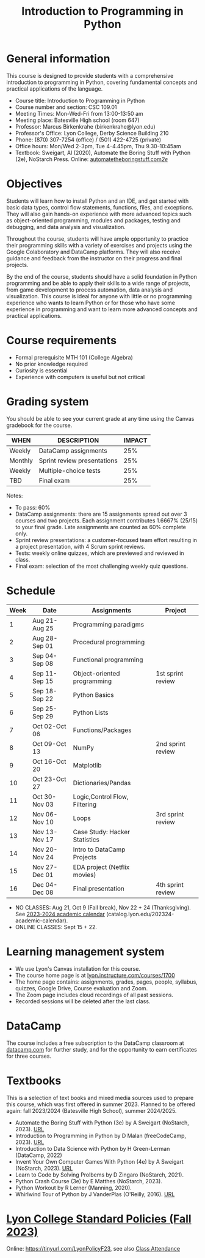 #+title: Introduction to Programming in Python
#+startup: overview hideblocks inlineimages indent
#+options: toc:nil
* General information

This course is designed to provide students with a comprehensive
introduction to programming in Python, covering fundamental concepts
and practical applications of the language.

- Course title: Introduction to Programming in Python
- Course number and section: CSC 109.01
- Meeting Times: Mon-Wed-Fri from 13:00-13:50 am
- Meeting place: Batesville High school (room 647)
- Professor: Marcus Birkenkrahe (birkenkrahe@lyon.edu)
- Professor's Office: Lyon College, Derby Science Building 210
- Phone: (870) 307-7254 (office) / (501) 422-4725 (private)
- Office hours: Mon/Wed 2-3pm, Tue 4-4.45pm, Thu 9.30-10:45am   
- Textbook: Sweigart, Al (2020), Automate the Boring Stuff with Python
  (2e), NoStarch Press. Online: [[https://automatetheboringstuff.com/2e/][automatetheboringstuff.com/2e/]]

* Objectives

Students will learn how to install Python and an IDE, and get started
with basic data types, control flow statements, functions, files, and
exceptions. They will also gain hands-on experience with more advanced
topics such as object-oriented programming, modules and packages,
testing and debugging, and data analysis and visualization.

Throughout the course, students will have ample opportunity to
practice their programming skills with a variety of exercises and
projects using the Google Colaboratory and DataCamp platforms. They
will also receive guidance and feedback from the instructor on their
progress and final projects.

By the end of the course, students should have a solid foundation in
Python programming and be able to apply their skills to a wide range
of projects, from game development to process automation, data
analysis and visualization. This course is ideal for anyone with
little or no programming experience who wants to learn Python or for
those who have some experience in programming and want to learn more
advanced concepts and practical applications.

* Course requirements

- Formal prerequisite MTH 101 (College Algebra)
- No prior knowledge required
- Curiosity is essential
- Experience with computers is useful but not critical

* Grading system

You should be able to see your current grade at any time using the
Canvas gradebook for the course.

| WHEN    | DESCRIPTION                 | IMPACT |
|---------+-----------------------------+--------|
| Weekly  | DataCamp assignments        |    25% |
| Monthly | Sprint review presentations |    25% |
| Weekly  | Multiple-choice tests       |    25% |
| TBD     | Final exam                  |    25% |

Notes:
- To pass: 60%
- DataCamp assignments: there are 15 assignments spread out over 3
  courses and two projects. Each assignment contributes 1.6667%
  (25/15) to your final grade. Late assignments are counted as 60%
  complete only.
- Sprint review presentations: a customer-focused team effort
  resulting in a project presentation, with 4 Scrum sprint reviews.
- Tests: weekly online quizzes, which are previewed and reviewed in
  class.
- Final exam: selection of the most challenging weekly quiz questions.

* Schedule

| Week | Date          | Assignments                   | Project           |
|------+---------------+-------------------------------+-------------------|
|    1 | Aug 21-Aug 25 | Programming paradigms         |                   |
|    2 | Aug 28-Sep 01 | Procedural programming        |                   |
|    3 | Sep 04-Sep 08 | Functional programming        |                   |
|    4 | Sep 11-Sep 15 | Object-oriented programming   | 1st sprint review |
|    5 | Sep 18-Sep 22 | Python Basics                 |                   |
|    6 | Sep 25-Sep 29 | Python Lists                  |                   |
|    7 | Oct 02-Oct 06 | Functions/Packages            |                   |
|    8 | Oct 09-Oct 13 | NumPy                         | 2nd sprint review |
|    9 | Oct 16-Oct 20 | Matplotlib                    |                   |
|   10 | Oct 23-Oct 27 | Dictionaries/Pandas           |                   |
|   11 | Oct 30-Nov 03 | Logic,Control Flow, Filtering |                   |
|   12 | Nov 06-Nov 10 | Loops                         | 3rd sprint review |
|   13 | Nov 13-Nov 17 | Case Study: Hacker Statistics |                   |
|   14 | Nov 20-Nov 24 | Intro to DataCamp Projects    |                   |
|   15 | Nov 27-Dec 01 | EDA project (Netflix movies)  |                   |
|   16 | Dec 04-Dec 08 | Final presentation            | 4th sprint review |

- NO CLASSES: Aug 21, Oct 9 (Fall break), Nov 22 + 24
  (Thanksgiving). See [[https://catalog.lyon.edu/202324-academic-calendar][2023-2024 academic calendar]]
  (catalog.lyon.edu/202324-academic-calendar).
- ONLINE CLASSES: Sept 15 + 22.

* Learning management system

- We use Lyon's Canvas installation for this course.
- The course home page is at [[https://lyon.instructure.com/courses/1700][lyon.instructure.com/courses/1700]]
- The home page contains: assignments, grades, pages, people,
  syllabus, quizzes, Google Drive, Course evaluation and Zoom.
- The Zoom page includes cloud recordings of all past sessions.
- Recorded sessions will be deleted after the last class.

* DataCamp

The course includes a free subscription to the DataCamp classroom at
[[https://datacamp.com/][datacamp.com]] for further study, and for the opportunity to earn
certificates for three courses.

* Textbooks

This is a selection of text books and mixed media sources used to
prepare this course, which was first offered in summer 2023. Planned
to be offered again: fall 2023/2024 (Batesville High School), summer
2024/2025.

- Automate the Boring Stuff with Python (3e) by A Sweigart (NoStarch,
  2023). [[https://automatetheboringstuff.com/][URL]]
- Introduction to Programming in Python by D Malan (freeCodeCamp,
  2023). [[https://www.freecodecamp.org/news/learn-python-from-harvard-university/][URL]]
- Introduction to Data Science with Python by H Green-Lerman
  (DataCamp, 2022)
- Invent Your Own Computer Games With Python (4e) by A Sweigart
  (NoStarch, 2023). [[https://inventwithpython.com/invent4thed/][URL]]
- Learn to Code by Solving Prolbems by D Zingaro (NoStarch, 2021).
- Python Crash Course (3e) by E Matthes (NoStarch, 2023).
- Python Workout by R Lerner (Manning, 2020).
- Whirlwind Tour of Python by J VanderPlas (O'Reilly, 2016). [[https://jakevdp.github.io/WhirlwindTourOfPython/][URL]]

* [[https://docs.google.com/document/d/1ZaoAIX7rdBOsRntBxPk7TK77Vld9NXECVLvT9_Jovwc/edit?usp=sharing][Lyon College Standard Policies (Fall 2023)]]

Online: https://tinyurl.com/LyonPolicyF23, see also [[https://catalog.lyon.edu/class-attendance][Class Attendance]]

